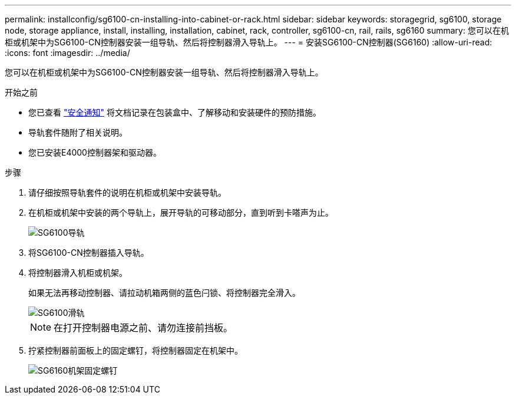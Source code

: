 ---
permalink: installconfig/sg6100-cn-installing-into-cabinet-or-rack.html 
sidebar: sidebar 
keywords: storagegrid, sg6100, storage node, storage appliance, install, installing, installation, cabinet, rack, controller, sg6100-cn, rail, rails, sg6160 
summary: 您可以在机柜或机架中为SG6100-CN控制器安装一组导轨、然后将控制器滑入导轨上。 
---
= 安装SG6100-CN控制器(SG6160)
:allow-uri-read: 
:icons: font
:imagesdir: ../media/


[role="lead"]
您可以在机柜或机架中为SG6100-CN控制器安装一组导轨、然后将控制器滑入导轨上。

.开始之前
* 您已查看 https://library.netapp.com/ecm/ecm_download_file/ECMP12475945["安全通知"^] 将文档记录在包装盒中、了解移动和安装硬件的预防措施。
* 导轨套件随附了相关说明。
* 您已安装E4000控制器架和驱动器。


.步骤
. 请仔细按照导轨套件的说明在机柜或机架中安装导轨。
. 在机柜或机架中安装的两个导轨上，展开导轨的可移动部分，直到听到卡嗒声为止。
+
image::../media/rails_extended_out.gif[SG6100导轨]

. 将SG6100-CN控制器插入导轨。
. 将控制器滑入机柜或机架。
+
如果无法再移动控制器、请拉动机箱两侧的蓝色闩锁、将控制器完全滑入。

+
image::../media/sg6000_cn_rails_blue_button.gif[SG6100滑轨]

+

NOTE: 在打开控制器电源之前、请勿连接前挡板。

. 拧紧控制器前面板上的固定螺钉，将控制器固定在机架中。
+
image::../media/sg6060_rack_retaining_screws.png[SG6160机架固定螺钉]


